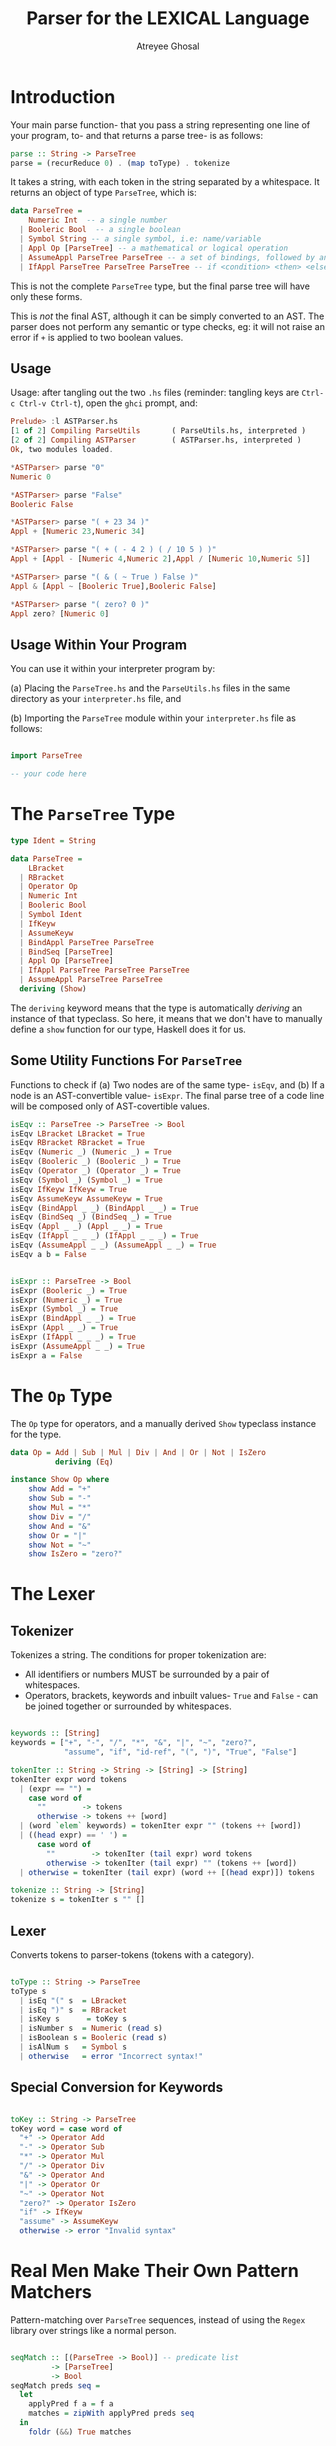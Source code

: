 #+TITLE: Parser for the LEXICAL Language
#+AUTHOR: Atreyee Ghosal


* Introduction

Your main parse function- that you pass a string representing one line of your program, to- and that returns a parse tree- is as follows:

#+NAME: parse
#+BEGIN_SRC haskell
parse :: String -> ParseTree
parse = (recurReduce 0) . (map toType) . tokenize
#+END_SRC

It takes a string, with each token in the string separated by a whitespace. It returns an object of type =ParseTree=, which is:

#+BEGIN_SRC haskell
  data ParseTree =
      Numeric Int  -- a single number
    | Booleric Bool  -- a single boolean
    | Symbol String -- a single symbol, i.e: name/variable
    | Appl Op [ParseTree] -- a mathematical or logical operation
    | AssumeAppl ParseTree ParseTree -- a set of bindings, followed by an expression
    | IfAppl ParseTree ParseTree ParseTree -- if <condition> <then> <else>
#+END_SRC

This is not the complete =ParseTree= type, but the final parse tree will have only these forms.

This is /not/ the final AST, although it can be simply converted to an AST. The parser does not perform any semantic or type checks, eg: it will not raise an error if =+= is applied to two boolean values.

** Usage

Usage: after tangling out the two =.hs= files (reminder: tangling keys are =Ctrl-c Ctrl-v Ctrl-t=), open the =ghci= prompt, and: 

#+BEGIN_SRC haskell
Prelude> :l ASTParser.hs 
[1 of 2] Compiling ParseUtils       ( ParseUtils.hs, interpreted )
[2 of 2] Compiling ASTParser        ( ASTParser.hs, interpreted )
Ok, two modules loaded.

*ASTParser> parse "0"
Numeric 0

*ASTParser> parse "False"
Booleric False

*ASTParser> parse "( + 23 34 )"
Appl + [Numeric 23,Numeric 34]

*ASTParser> parse "( + ( - 4 2 ) ( / 10 5 ) )"
Appl + [Appl - [Numeric 4,Numeric 2],Appl / [Numeric 10,Numeric 5]]

*ASTParser> parse "( & ( ~ True ) False )"
Appl & [Appl ~ [Booleric True],Booleric False]

*ASTParser> parse "( zero? 0 )"
Appl zero? [Numeric 0]

#+END_SRC

** Usage Within Your Program

You can use it within your interpreter program by:

(a) Placing the =ParseTree.hs= and the =ParseUtils.hs= files in the same directory as your =interpreter.hs= file, and

(b) Importing the =ParseTree= module within your =interpreter.hs= file as follows:

#+BEGIN_SRC haskell

import ParseTree

-- your code here

#+END_SRC

* The =ParseTree= Type

#+NAME: parseTree
#+BEGIN_SRC haskell
  type Ident = String

  data ParseTree =
      LBracket
    | RBracket                             
    | Operator Op                          
    | Numeric Int                          
    | Booleric Bool                        
    | Symbol Ident                         
    | IfKeyw                               
    | AssumeKeyw                           
    | BindAppl ParseTree ParseTree
    | BindSeq [ParseTree]
    | Appl Op [ParseTree]                  
    | IfAppl ParseTree ParseTree ParseTree 
    | AssumeAppl ParseTree ParseTree     
    deriving (Show)

#+END_SRC

The =deriving= keyword means that the type is automatically /deriving/ an instance of that typeclass. So here, it means that we don't have to manually define a =show= function for our type, Haskell does it for us.

** Some Utility Functions For =ParseTree=

Functions to check if (a) Two nodes are of the same type- =isEqv=, and (b) If a node is an AST-convertible value- =isExpr=. The final parse tree of a code line will be composed only of AST-covertible values.

#+NAME: parseTree_utility_functions
#+BEGIN_SRC haskell 
isEqv :: ParseTree -> ParseTree -> Bool
isEqv LBracket LBracket = True
isEqv RBracket RBracket = True
isEqv (Numeric _) (Numeric _) = True
isEqv (Booleric _) (Booleric _) = True
isEqv (Operator _) (Operator _) = True
isEqv (Symbol _) (Symbol _) = True
isEqv IfKeyw IfKeyw = True
isEqv AssumeKeyw AssumeKeyw = True
isEqv (BindAppl _ _) (BindAppl _ _) = True
isEqv (BindSeq _) (BindSeq _) = True
isEqv (Appl _ _) (Appl _ _) = True
isEqv (IfAppl _ _ _) (IfAppl _ _ _) = True
isEqv (AssumeAppl _ _) (AssumeAppl _ _) = True
isEqv a b = False


isExpr :: ParseTree -> Bool
isExpr (Booleric _) = True
isExpr (Numeric _) = True
isExpr (Symbol _) = True
isExpr (BindAppl _ _) = True
isExpr (Appl _ _) = True
isExpr (IfAppl _ _ _) = True
isExpr (AssumeAppl _ _) = True
isExpr a = False

#+END_SRC

* The =Op= Type

The =Op= type for operators, and a manually derived =Show= typeclass instance for the type.

#+NAME: operator
#+BEGIN_SRC haskell 
data Op = Add | Sub | Mul | Div | And | Or | Not | IsZero
          deriving (Eq)

instance Show Op where
    show Add = "+"
    show Sub = "-"
    show Mul = "*"
    show Div = "/"
    show And = "&"
    show Or = "|"
    show Not = "~"
    show IsZero = "zero?"

#+END_SRC

* The Lexer

** Tokenizer

Tokenizes a string. The conditions for proper tokenization are:

- All identifiers or numbers MUST be surrounded by a pair of whitespaces.
- Operators, brackets, keywords and inbuilt values- =True= and =False= - can be joined together or surrounded by whitespaces.

#+NAME: tokenizer
#+BEGIN_SRC haskell 

  keywords :: [String]
  keywords = ["+", "-", "/", "*", "&", "|", "~", "zero?",
              "assume", "if", "id-ref", "(", ")", "True", "False"]

  tokenIter :: String -> String -> [String] -> [String]
  tokenIter expr word tokens
    | (expr == "") =
      case word of
        ""        -> tokens
        otherwise -> tokens ++ [word]
    | (word `elem` keywords) = tokenIter expr "" (tokens ++ [word])  
    | ((head expr) == ' ') =
        case word of
          ""        -> tokenIter (tail expr) word tokens
          otherwise -> tokenIter (tail expr) "" (tokens ++ [word])
    | otherwise = tokenIter (tail expr) (word ++ [(head expr)]) tokens

  tokenize :: String -> [String]
  tokenize s = tokenIter s "" []
#+END_SRC

** Lexer

Converts tokens to parser-tokens (tokens with a category).

#+NAME: lexer
#+BEGIN_SRC haskell

  toType :: String -> ParseTree
  toType s 
    | isEq "(" s  = LBracket
    | isEq ")" s  = RBracket
    | isKey s      = toKey s
    | isNumber s  = Numeric (read s)
    | isBoolean s = Booleric (read s)
    | isAlNum s   = Symbol s
    | otherwise   = error "Incorrect syntax!"

#+END_SRC

** Special Conversion for Keywords

#+NAME: toOp
#+BEGIN_SRC haskell 

  toKey :: String -> ParseTree
  toKey word = case word of
    "+" -> Operator Add
    "-" -> Operator Sub
    "*" -> Operator Mul
    "/" -> Operator Div
    "&" -> Operator And
    "|" -> Operator Or
    "~" -> Operator Not
    "zero?" -> Operator IsZero
    "if" -> IfKeyw
    "assume" -> AssumeKeyw
    otherwise -> error "Invalid syntax"

#+END_SRC

* Real Men Make Their Own Pattern Matchers

Pattern-matching over =ParseTree= sequences, instead of using the =Regex= library over strings like a normal person.

#+NAME: seqMatch
#+BEGIN_SRC haskell

  seqMatch :: [(ParseTree -> Bool)] -- predicate list
           -> [ParseTree]
           -> Bool
  seqMatch preds seq =
    let
      applyPred f a = f a
      matches = zipWith applyPred preds seq
    in
      foldr (&&) True matches
            
#+END_SRC

* Parser Rules

A structure for reduction rules- each rule has a predicate checking if the reduction rule can be applied on a given sequence of tokens.

#+NAME: rule
#+BEGIN_SRC haskell

  type Predicate = [ParseTree] -> Bool
  type Reduction = [ParseTree] -> ParseTree

  data Rule = Rule Predicate Reduction

  apply :: Rule -> [ParseTree] -> Maybe (ParseTree)
  apply (Rule predicate reduce) seq =
    case (predicate seq) of
      True  -> Just (reduce seq)
      False -> Nothing
#+END_SRC

** Binary Primitive Application Rule

Predicate that checks if a sublist represents a binary application of an operator?

And reduction rule that converts a sublist of the sort  ["(", <binary_operator>, <value>, <value>, ")"] into a parse tree node representing an application of said operator on the values (=Appl Op [Values]=)


#+NAME: binaryPrimApp
#+BEGIN_SRC haskell 
  predBinaryPrimApp :: Predicate
  predBinaryPrimApp ls =
     let
       preds = [(isEqv LBracket),
                (isEqv (Operator Add)),
                isExpr, isExpr,
                (isEqv RBracket)]
     in
       (checkLen ls 5) && (seqMatch preds ls)
   
  redBinaryPrimApp :: Reduction
  redBinaryPrimApp ls = Appl op [x, y]
    where
      (Operator op) = ls !! 1
      x  = ls !! 2
      y  = ls !! 3

  binaryPrimApp :: Rule
  binaryPrimApp = Rule predBinaryPrimApp redBinaryPrimApp

#+END_SRC

** Unary Primitive Application Rule

Predicate that checks if the sublist represents an unary application of an operator, and reduction rule that converts a sublist of the sort  ["(", <unary_operator>, <value> ")"] into a parse tree node representing an application of said operator on the value (=Appl Op [Value]=)

#+NAME: unaryPrimApp
#+BEGIN_SRC haskell 
  predUnaryPrimApp :: Predicate
  predUnaryPrimApp ls =
    let
      preds = [(isEqv LBracket),
               (isEqv (Operator Add)),
               isExpr,
               (isEqv RBracket)]
    in
      (checkLen ls 4) && (seqMatch preds ls)

  redUnaryPrimApp :: Reduction
  redUnaryPrimApp ls = Appl op [x]
    where
      (Operator op) = ls !! 1
      x  = ls !! 2

  unaryPrimApp :: Rule
  unaryPrimApp = Rule predUnaryPrimApp redUnaryPrimApp
#+END_SRC

** Single Binding Rule

Parse a single binding.

#+NAME: binding
#+BEGIN_SRC haskell 

    predBind :: Predicate
    predBind ls =
      let
        preds = [(isEqv LBracket),
                 (isEqv (Symbol "x")),
                 isExpr,
                 (isEqv RBracket)]
      in
        (checkLen ls 4) && (seqMatch preds ls)

    redBind :: Reduction
    redBind ls = BindAppl sym expr
      where
        sym = ls !! 1
        expr  = ls !! 2

    bind :: Rule
    bind = Rule predBind redBind

#+END_SRC

** Make List of Binds Rule

Append two consecutive binds into a list of binds.

#+NAME: listBinds
#+BEGIN_SRC haskell 

  predListBinds :: Predicate
  predListBinds ls =
    let
      preds = [(isEqv (BindAppl (Symbol "x") (Numeric 1))),
               (isEqv (BindAppl (Symbol "x") (Numeric 1)))
              ]
    in
      (checkLen ls 2) && (seqMatch preds ls)

  redListBinds :: Reduction
  redListBinds ls = BindSeq ls

  listBinds :: Rule
  listBinds = Rule predListBinds redListBinds

#+END_SRC

** Append Bind To List of Binds Rule

Append a bind to a list of binds.

#+NAME: appendBinds
#+BEGIN_SRC haskell 

  predAppendBinds :: Predicate
  predAppendBinds ls =
    let
      preds = [(isEqv (BindSeq [BindAppl (Symbol "x") (Numeric 1)])),
               (isEqv (BindAppl (Symbol "x") (Numeric 1)))
              ]
    in
      (checkLen ls 2) && (seqMatch preds ls)

  redAppendBinds :: Reduction
  redAppendBinds ls = BindSeq $ oldBinds ++ [newBind]
    where
      getBindsFromSeq (BindSeq binds) = binds
      oldBinds = getBindsFromSeq $ ls !! 0
      newBind = ls !! 1

  appendBinds :: Rule
  appendBinds = Rule predAppendBinds redAppendBinds

#+END_SRC

** Assume Binds Rule

Make a bracketed list of binds into a bind sequence that can attach to an =assume=.

#+NAME: assumeBinds
#+BEGIN_SRC haskell 

  predAssumeBinds :: Predicate
  predAssumeBinds ls =
    let
      preds = [(isEqv LBracket),
               (isEqv (BindSeq [BindAppl (Symbol "x") (Numeric 1)])),
               (isEqv RBracket)
              ]
    in
      (checkLen ls 3) && (seqMatch preds ls)

  redAssumeBinds :: Reduction
  redAssumeBinds ls = BindSeq $ allBinds
    where
      getBindsFromSeq (BindSeq binds) = binds
      allBinds = getBindsFromSeq $ ls !! 1

  assumeBinds :: Rule
  assumeBinds = Rule predAssumeBinds redAssumeBinds

#+END_SRC

** Assume Rule


#+NAME: assume
#+BEGIN_SRC haskell 

  predAssume :: Predicate
  predAssume ls =
    let
      preds = [(isEqv LBracket),
               (isEqv AssumeKeyw),
               (isEqv (BindSeq [BindAppl (Symbol "x") (Numeric 1)])),
               isExpr,
               (isEqv RBracket)
              ]
    in
      (checkLen ls 5) && (seqMatch preds ls)

  redAssume :: Reduction
  redAssume ls = AssumeAppl binds expr
    where
      binds = ls !! 2
      expr = ls !! 3

  assume :: Rule
  assume = Rule predAssume redAssume

#+END_SRC

** If Rule

#+NAME: rediff
#+BEGIN_SRC haskell
    predIf :: Predicate
    predIf ls =
      let
        preds = [(isEqv LBracket),
                 (isEqv IfKeyw),
                 isExpr,
                 isExpr,
                 isExpr,
                 (isEqv RBracket)
                ]
      in
        (checkLen ls 6) && (seqMatch preds ls)

    redIf :: Reduction
    redIf ls = IfAppl cond thenExpr elseExpr
      where
        cond = ls !! 2
        thenExpr = ls !! 3
        elseExpr = ls !! 4
            
    rediff :: Rule
    rediff = Rule predIf redIf

#+END_SRC

* The Parser Core

** Map A Function Over n-sized Windows of a List

Take size-n windows of a list, map the predicate over each of those windows, and reduce the window to a single value if the predicate fits.

#+NAME: windowmap
#+BEGIN_SRC haskell 
      
  windowmap :: Int
            -> Rule
            -> [ParseTree] -- input sequence of tokens
            -> [ParseTree] -- accumulator
            -> [ParseTree] -- output (reduced) token sequence
  windowmap n rule acc [] = acc
  windowmap n rule acc ls =
    let
      window = take n ls
      rest = drop n ls
      reduced = apply rule window
    in
      case reduced of
        Just x  -> windowmap n rule (acc ++ [x]) rest
        Nothing -> windowmap n rule (acc ++ [head ls]) (tail ls)

#+END_SRC

** Apply Reduction Rules

Apply reduction rules to a list of leaf nodes until they're all reduced to a single parse tree.

#+NAME: recurReduce
#+BEGIN_SRC haskell
  rules :: [(Int, Rule)]
  rules = [(4, unaryPrimApp),
           (5, binaryPrimApp),
           (4, bind),
           (2, listBinds),
           (2, appendBinds),
           (3, assumeBinds),
           (5, assume),
           (6, rediff)]

  mapRule :: (Int, Rule) -> [ParseTree] -> [ParseTree]
  mapRule (size, rule) seq = windowmap size rule [] seq

  recurReduce :: Int -> [ParseTree] -> ParseTree
  recurReduce 200 ls = error "Error: sentence is unparseable"
  recurReduce iters [a] = a
  recurReduce iters ls =
    let
      itern = foldr mapRule ls rules  
    in
      recurReduce (iters + 1) itern
#+END_SRC

* Utility Functions

These are utility functions (mostly predicates) used in the main parser module.

#+BEGIN_SRC haskell :tangle ParseUtils.hs
  module ParseUtils where

  checkLen :: [a] -> Int -> Bool
  checkLen ls n = (length ls) == n

  isEq :: String -> String -> Bool
  isEq s s_ = s == s_

  numbers :: String
  numbers = "1234567890"

  letters :: String
  letters = "abcdefghijklmnopqrstuvwxyz"

  isDigit :: Char -> Bool
  isDigit d = d `elem` numbers

  isAlphaDigit :: Char -> Bool
  isAlphaDigit d = (d `elem` numbers) || (d `elem` letters)

  isNumber :: String -> Bool
  isNumber n = foldr (&&) True $  map isDigit n

  isAlNum :: String -> Bool
  isAlNum s = foldr (&&) True $  map isAlphaDigit s

  isBoolean :: String -> Bool
  isBoolean s = (s == "True") || (s == "False")

  isBinaryOp :: String -> Bool
  isBinaryOp s = s `elem` ["=", "+", "-", "*", "/", "&", "|"]

  isUnaryOp :: String -> Bool
  isUnaryOp s = s `elem` ["~", "zero?"]

  isOtherKeyw :: String -> Bool
  isOtherKeyw s = s `elem` ["assume", "if"]

  isKey :: String -> Bool
  isKey s = (isBinaryOp s) || (isUnaryOp s) || (isOtherKeyw s)

#+END_SRC

* Imports and Tangling

#+BEGIN_SRC haskell :eval no :noweb yes :tangle ASTParser.hs
module ASTParser where

import Data.String
import ParseUtils

<<parse>>
<<parseTree>>
<<parseTree_utility_functions>>
<<operator>>
<<seqMatch>>
<<lexer>>
<<toOp>>
<<rule>>
<<binaryPrimApp>>
<<unaryPrimApp>>
<<binding>>
<<listBinds>>
<<appendBinds>>
<<assumeBinds>>
<<assume>>
<<rediff>>
<<tokenizer>>
<<windowmap>>
<<recurReduce>>
#+END_SRC
